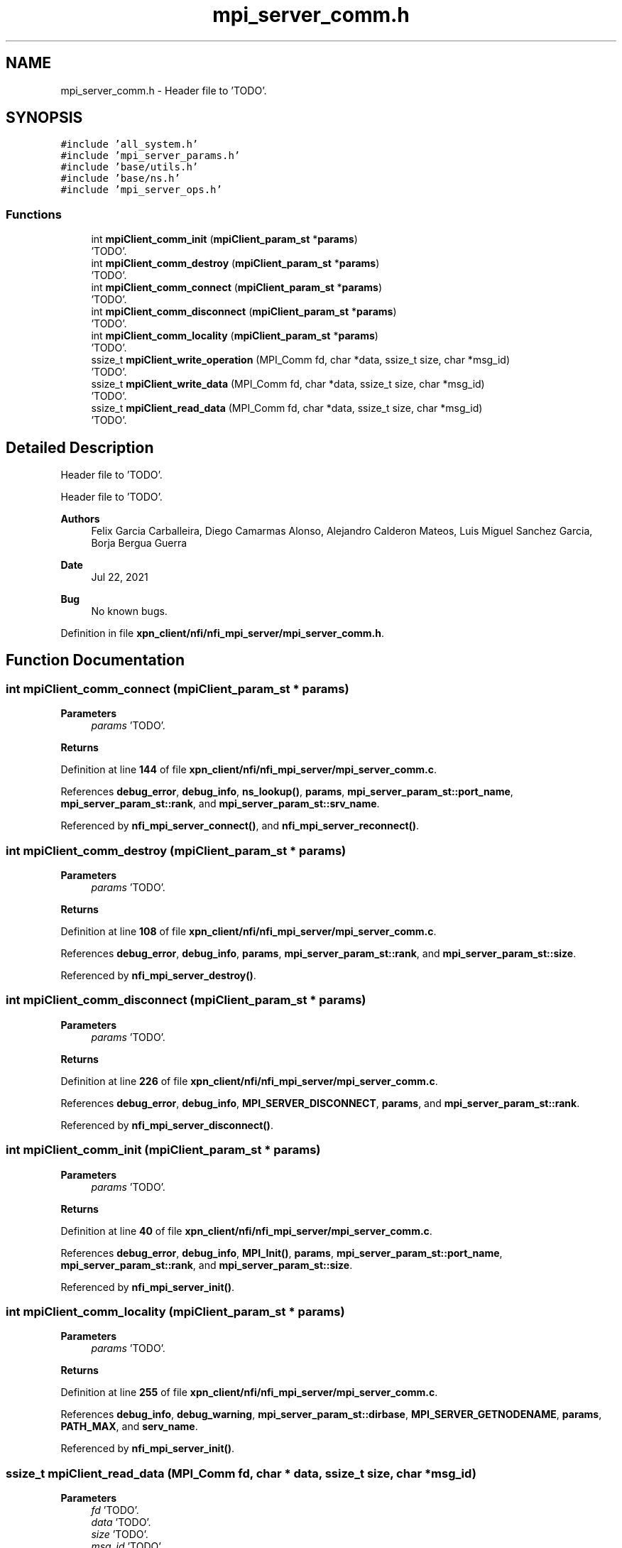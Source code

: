 .TH "mpi_server_comm.h" 3 "Wed May 24 2023" "Version Expand version 1.0r5" "Expand" \" -*- nroff -*-
.ad l
.nh
.SH NAME
mpi_server_comm.h \- Header file to 'TODO'\&.  

.SH SYNOPSIS
.br
.PP
\fC#include 'all_system\&.h'\fP
.br
\fC#include 'mpi_server_params\&.h'\fP
.br
\fC#include 'base/utils\&.h'\fP
.br
\fC#include 'base/ns\&.h'\fP
.br
\fC#include 'mpi_server_ops\&.h'\fP
.br

.SS "Functions"

.in +1c
.ti -1c
.RI "int \fBmpiClient_comm_init\fP (\fBmpiClient_param_st\fP *\fBparams\fP)"
.br
.RI "'TODO'\&. "
.ti -1c
.RI "int \fBmpiClient_comm_destroy\fP (\fBmpiClient_param_st\fP *\fBparams\fP)"
.br
.RI "'TODO'\&. "
.ti -1c
.RI "int \fBmpiClient_comm_connect\fP (\fBmpiClient_param_st\fP *\fBparams\fP)"
.br
.RI "'TODO'\&. "
.ti -1c
.RI "int \fBmpiClient_comm_disconnect\fP (\fBmpiClient_param_st\fP *\fBparams\fP)"
.br
.RI "'TODO'\&. "
.ti -1c
.RI "int \fBmpiClient_comm_locality\fP (\fBmpiClient_param_st\fP *\fBparams\fP)"
.br
.RI "'TODO'\&. "
.ti -1c
.RI "ssize_t \fBmpiClient_write_operation\fP (MPI_Comm fd, char *data, ssize_t size, char *msg_id)"
.br
.RI "'TODO'\&. "
.ti -1c
.RI "ssize_t \fBmpiClient_write_data\fP (MPI_Comm fd, char *data, ssize_t size, char *msg_id)"
.br
.RI "'TODO'\&. "
.ti -1c
.RI "ssize_t \fBmpiClient_read_data\fP (MPI_Comm fd, char *data, ssize_t size, char *msg_id)"
.br
.RI "'TODO'\&. "
.in -1c
.SH "Detailed Description"
.PP 
Header file to 'TODO'\&. 

Header file to 'TODO'\&.
.PP
\fBAuthors\fP
.RS 4
Felix Garcia Carballeira, Diego Camarmas Alonso, Alejandro Calderon Mateos, Luis Miguel Sanchez Garcia, Borja Bergua Guerra 
.RE
.PP
\fBDate\fP
.RS 4
Jul 22, 2021 
.RE
.PP
\fBBug\fP
.RS 4
No known bugs\&. 
.RE
.PP

.PP
Definition in file \fBxpn_client/nfi/nfi_mpi_server/mpi_server_comm\&.h\fP\&.
.SH "Function Documentation"
.PP 
.SS "int mpiClient_comm_connect (\fBmpiClient_param_st\fP * params)"

.PP
'TODO'\&. 'TODO'\&.
.PP
\fBParameters\fP
.RS 4
\fIparams\fP 'TODO'\&. 
.RE
.PP
\fBReturns\fP
.RS 4
'TODO'\&. 
.RE
.PP

.PP
Definition at line \fB144\fP of file \fBxpn_client/nfi/nfi_mpi_server/mpi_server_comm\&.c\fP\&.
.PP
References \fBdebug_error\fP, \fBdebug_info\fP, \fBns_lookup()\fP, \fBparams\fP, \fBmpi_server_param_st::port_name\fP, \fBmpi_server_param_st::rank\fP, and \fBmpi_server_param_st::srv_name\fP\&.
.PP
Referenced by \fBnfi_mpi_server_connect()\fP, and \fBnfi_mpi_server_reconnect()\fP\&.
.SS "int mpiClient_comm_destroy (\fBmpiClient_param_st\fP * params)"

.PP
'TODO'\&. 'TODO'\&.
.PP
\fBParameters\fP
.RS 4
\fIparams\fP 'TODO'\&. 
.RE
.PP
\fBReturns\fP
.RS 4
'TODO'\&. 
.RE
.PP

.PP
Definition at line \fB108\fP of file \fBxpn_client/nfi/nfi_mpi_server/mpi_server_comm\&.c\fP\&.
.PP
References \fBdebug_error\fP, \fBdebug_info\fP, \fBparams\fP, \fBmpi_server_param_st::rank\fP, and \fBmpi_server_param_st::size\fP\&.
.PP
Referenced by \fBnfi_mpi_server_destroy()\fP\&.
.SS "int mpiClient_comm_disconnect (\fBmpiClient_param_st\fP * params)"

.PP
'TODO'\&. 'TODO'\&.
.PP
\fBParameters\fP
.RS 4
\fIparams\fP 'TODO'\&. 
.RE
.PP
\fBReturns\fP
.RS 4
'TODO'\&. 
.RE
.PP

.PP
Definition at line \fB226\fP of file \fBxpn_client/nfi/nfi_mpi_server/mpi_server_comm\&.c\fP\&.
.PP
References \fBdebug_error\fP, \fBdebug_info\fP, \fBMPI_SERVER_DISCONNECT\fP, \fBparams\fP, and \fBmpi_server_param_st::rank\fP\&.
.PP
Referenced by \fBnfi_mpi_server_disconnect()\fP\&.
.SS "int mpiClient_comm_init (\fBmpiClient_param_st\fP * params)"

.PP
'TODO'\&. 'TODO'\&.
.PP
\fBParameters\fP
.RS 4
\fIparams\fP 'TODO'\&. 
.RE
.PP
\fBReturns\fP
.RS 4
'TODO'\&. 
.RE
.PP

.PP
Definition at line \fB40\fP of file \fBxpn_client/nfi/nfi_mpi_server/mpi_server_comm\&.c\fP\&.
.PP
References \fBdebug_error\fP, \fBdebug_info\fP, \fBMPI_Init()\fP, \fBparams\fP, \fBmpi_server_param_st::port_name\fP, \fBmpi_server_param_st::rank\fP, and \fBmpi_server_param_st::size\fP\&.
.PP
Referenced by \fBnfi_mpi_server_init()\fP\&.
.SS "int mpiClient_comm_locality (\fBmpiClient_param_st\fP * params)"

.PP
'TODO'\&. 'TODO'\&.
.PP
\fBParameters\fP
.RS 4
\fIparams\fP 'TODO'\&. 
.RE
.PP
\fBReturns\fP
.RS 4
'TODO'\&. 
.RE
.PP

.PP
Definition at line \fB255\fP of file \fBxpn_client/nfi/nfi_mpi_server/mpi_server_comm\&.c\fP\&.
.PP
References \fBdebug_info\fP, \fBdebug_warning\fP, \fBmpi_server_param_st::dirbase\fP, \fBMPI_SERVER_GETNODENAME\fP, \fBparams\fP, \fBPATH_MAX\fP, and \fBserv_name\fP\&.
.PP
Referenced by \fBnfi_mpi_server_init()\fP\&.
.SS "ssize_t mpiClient_read_data (MPI_Comm fd, char * data, ssize_t size, char * msg_id)"

.PP
'TODO'\&. 'TODO'\&.
.PP
\fBParameters\fP
.RS 4
\fIfd\fP 'TODO'\&. 
.br
\fIdata\fP 'TODO'\&. 
.br
\fIsize\fP 'TODO'\&. 
.br
\fImsg_id\fP 'TODO'\&. 
.RE
.PP
\fBReturns\fP
.RS 4
'TODO'\&. 
.RE
.PP

.PP
Definition at line \fB390\fP of file \fBxpn_client/nfi/nfi_mpi_server/mpi_server_comm\&.c\fP\&.
.PP
References \fBdebug_info\fP, and \fBdebug_warning\fP\&.
.PP
Referenced by \fBnfi_mpi_server_doRequest()\fP, \fBnfi_mpi_server_read()\fP, and \fBnfi_mpi_server_write()\fP\&.
.SS "ssize_t mpiClient_write_data (MPI_Comm fd, char * data, ssize_t size, char * msg_id)"

.PP
'TODO'\&. 'TODO'\&.
.PP
\fBParameters\fP
.RS 4
\fIfd\fP 'TODO'\&. 
.br
\fIdata\fP 'TODO'\&. 
.br
\fIsize\fP 'TODO'\&. 
.br
\fImsg_id\fP 'TODO'\&. 
.RE
.PP
\fBReturns\fP
.RS 4
'TODO'\&. 
.RE
.PP

.PP
Definition at line \fB358\fP of file \fBxpn_client/nfi/nfi_mpi_server/mpi_server_comm\&.c\fP\&.
.PP
References \fBdebug_info\fP, and \fBdebug_warning\fP\&.
.PP
Referenced by \fBmpi_server_write_operation()\fP, and \fBnfi_mpi_server_write()\fP\&.
.SS "ssize_t mpiClient_write_operation (MPI_Comm fd, char * data, ssize_t size, char * msg_id)"

.PP
'TODO'\&. 'TODO'\&.
.PP
\fBParameters\fP
.RS 4
\fIfd\fP 'TODO'\&. 
.br
\fIdata\fP 'TODO'\&. 
.br
\fIsize\fP 'TODO'\&. 
.br
\fImsg_id\fP 'TODO'\&. 
.RE
.PP
\fBReturns\fP
.RS 4
'TODO'\&. 
.RE
.PP

.SH "Author"
.PP 
Generated automatically by Doxygen for Expand from the source code\&.
